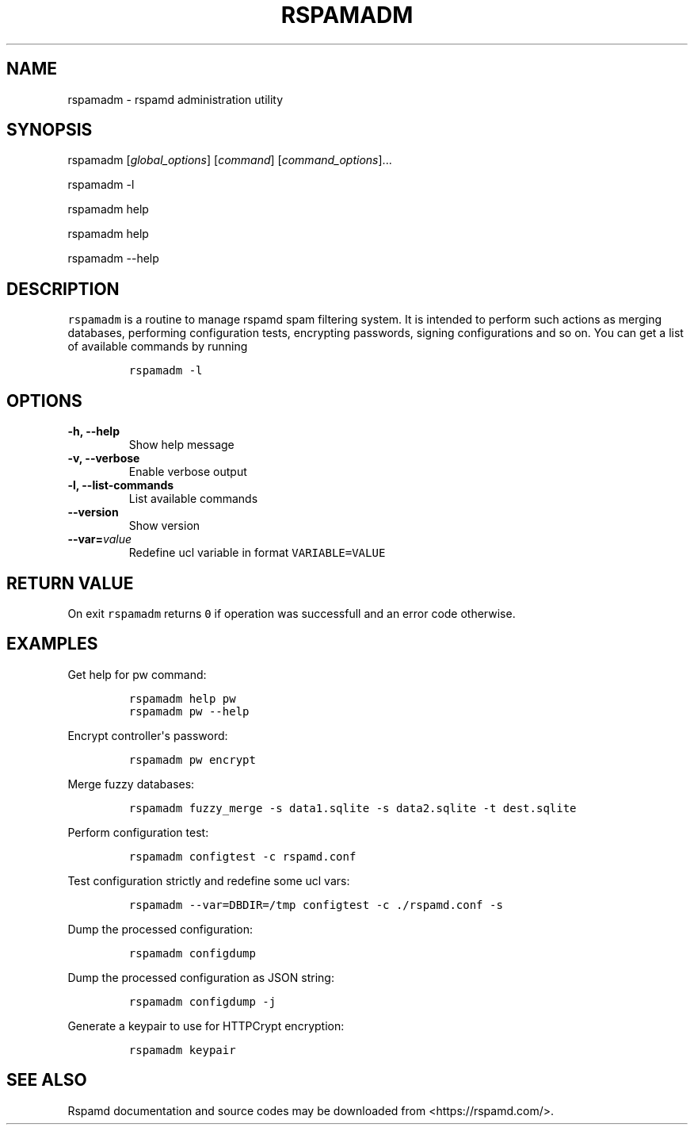 .TH "RSPAMADM" "1" "" "Rspamd User Manual" ""
.SH NAME
.PP
rspamadm \- rspamd administration utility
.SH SYNOPSIS
.PP
rspamadm [\f[I]global_options\f[]] [\f[I]command\f[]]
[\f[I]command_options\f[]]...
.PP
rspamadm \-l
.PP
rspamadm help
.PP
rspamadm help
.PP
rspamadm \-\-help
.SH DESCRIPTION
.PP
\f[C]rspamadm\f[] is a routine to manage rspamd spam filtering system.
It is intended to perform such actions as merging databases, performing
configuration tests, encrypting passwords, signing configurations and so
on.
You can get a list of available commands by running
.IP
.nf
\f[C]
rspamadm\ \-l
\f[]
.fi
.SH OPTIONS
.TP
.B \-h, \-\-help
Show help message
.RS
.RE
.TP
.B \-v, \-\-verbose
Enable verbose output
.RS
.RE
.TP
.B \-l, \-\-list\-commands
List available commands
.RS
.RE
.TP
.B \-\-version
Show version
.RS
.RE
.TP
.B \-\-var=\f[I]value\f[]
Redefine ucl variable in format \f[C]VARIABLE=VALUE\f[]
.RS
.RE
.SH RETURN VALUE
.PP
On exit \f[C]rspamadm\f[] returns \f[C]0\f[] if operation was
successfull and an error code otherwise.
.SH EXAMPLES
.PP
Get help for pw command:
.IP
.nf
\f[C]
rspamadm\ help\ pw
rspamadm\ pw\ \-\-help
\f[]
.fi
.PP
Encrypt controller\[aq]s password:
.IP
.nf
\f[C]
rspamadm\ pw\ encrypt
\f[]
.fi
.PP
Merge fuzzy databases:
.IP
.nf
\f[C]
rspamadm\ fuzzy_merge\ \-s\ data1.sqlite\ \-s\ data2.sqlite\ \-t\ dest.sqlite
\f[]
.fi
.PP
Perform configuration test:
.IP
.nf
\f[C]
rspamadm\ configtest\ \-c\ rspamd.conf
\f[]
.fi
.PP
Test configuration strictly and redefine some ucl vars:
.IP
.nf
\f[C]
rspamadm\ \-\-var=DBDIR=/tmp\ configtest\ \-c\ ./rspamd.conf\ \-s
\f[]
.fi
.PP
Dump the processed configuration:
.IP
.nf
\f[C]
rspamadm\ configdump
\f[]
.fi
.PP
Dump the processed configuration as JSON string:
.IP
.nf
\f[C]
rspamadm\ configdump\ \-j
\f[]
.fi
.PP
Generate a keypair to use for HTTPCrypt encryption:
.IP
.nf
\f[C]
rspamadm\ keypair
\f[]
.fi
.SH SEE ALSO
.PP
Rspamd documentation and source codes may be downloaded from
<https://rspamd.com/>.
